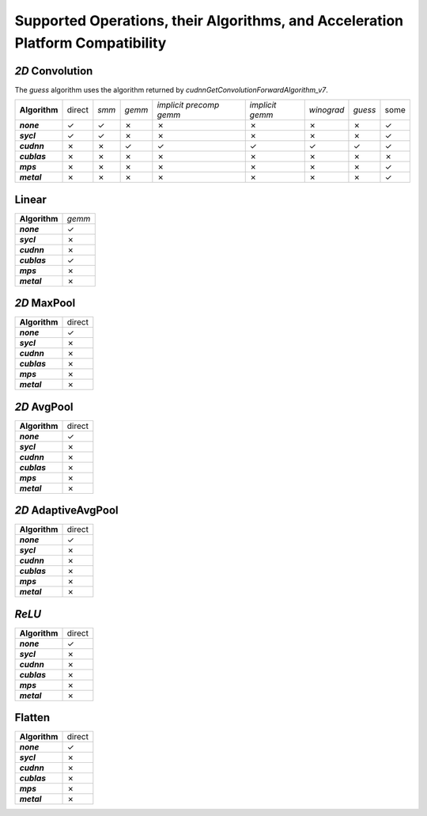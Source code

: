 Supported Operations, their Algorithms, and Acceleration Platform Compatibility
-------------------------------------------------------------------------------

.. |y| unicode:: U+2713
.. |n| unicode:: U+2717

*2D* Convolution
~~~~~~~~~~~~~~~~

The *guess* algorithm uses the algorithm returned by `cudnnGetConvolutionForwardAlgorithm_v7`.

.. list-table::
   :widths: auto
   :header-rows: 0
   :stub-columns: 1
   :align: left

   * - Algorithm
     - direct
     - *smm*
     - *gemm*
     - *implicit precomp gemm*
     - *implicit gemm*
     - *winograd*
     - *guess*
     - some
   * - *none*
     - |y|
     - |y|
     - |n|
     - |n|
     - |n|
     - |n|
     - |n|
     - |y|
   * - *sycl*
     - |y|
     - |y|
     - |n|
     - |n|
     - |n|
     - |n|
     - |n|
     - |y|
   * - *cudnn*
     - |n|
     - |n|
     - |y|
     - |y|
     - |y|
     - |y|
     - |y|
     - |y|
   * - *cublas*
     - |n|
     - |n|
     - |n|
     - |n|
     - |n|
     - |n|
     - |n|
     - |n|
   * - *mps*
     - |n|
     - |n|
     - |n|
     - |n|
     - |n|
     - |n|
     - |n|
     - |y|
   * - *metal*
     - |n|
     - |n|
     - |n|
     - |n|
     - |n|
     - |n|
     - |n|
     - |y|

Linear
~~~~~~
.. list-table::
   :widths: auto
   :header-rows: 0
   :stub-columns: 1
   :align: left

   * - Algorithm
     - *gemm*
   * - *none*
     - |y|
   * - *sycl*
     - |n|
   * - *cudnn*
     - |n|
   * - *cublas*
     - |y|
   * - *mps*
     - |n|
   * - *metal*
     - |n|


*2D* MaxPool
~~~~~~~~~~~~
.. list-table::
   :widths: auto
   :header-rows: 0
   :stub-columns: 1
   :align: left

   * - Algorithm
     - direct
   * - *none*
     - |y|
   * - *sycl*
     - |n|
   * - *cudnn*
     - |n|
   * - *cublas*
     - |n|
   * - *mps*
     - |n|
   * - *metal*
     - |n|

*2D* AvgPool
~~~~~~~~~~~~
.. list-table::
   :widths: auto
   :header-rows: 0
   :stub-columns: 1
   :align: left

   * - Algorithm
     - direct
   * - *none*
     - |y|
   * - *sycl*
     - |n|
   * - *cudnn*
     - |n|
   * - *cublas*
     - |n|
   * - *mps*
     - |n|
   * - *metal*
     - |n|

*2D* AdaptiveAvgPool
~~~~~~~~~~~~~~~~~~~~
.. list-table::
   :widths: auto
   :header-rows: 0
   :stub-columns: 1
   :align: left

   * - Algorithm
     - direct
   * - *none*
     - |y|
   * - *sycl*
     - |n|
   * - *cudnn*
     - |n|
   * - *cublas*
     - |n|
   * - *mps*
     - |n|
   * - *metal*
     - |n|

*ReLU*
~~~~~~
.. list-table::
   :widths: auto
   :header-rows: 0
   :stub-columns: 1
   :align: left

   * - Algorithm
     - direct
   * - *none*
     - |y|
   * - *sycl*
     - |n|
   * - *cudnn*
     - |n|
   * - *cublas*
     - |n|
   * - *mps*
     - |n|
   * - *metal*
     - |n|


Flatten
~~~~~~~
.. list-table::
   :widths: auto
   :header-rows: 0
   :stub-columns: 1
   :align: left

   * - Algorithm
     - direct
   * - *none*
     - |y|
   * - *sycl*
     - |n|
   * - *cudnn*
     - |n|
   * - *cublas*
     - |n|
   * - *mps*
     - |n|
   * - *metal*
     - |n|
